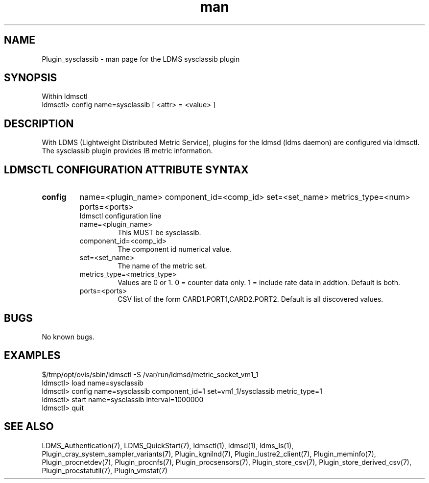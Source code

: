 .\" Manpage for Plugin_sysclassib
.\" Contact ovis-help@ca.sandia.gov to correct errors or typos.
.TH man 7 "11 Sep 2014" "v2.2/RC1.2" "LDMS Plugin sysclassib man page"

.SH NAME
Plugin_sysclassib - man page for the LDMS sysclassib plugin

.SH SYNOPSIS
Within ldmsctl
.br
ldmsctl> config name=sysclassib [ <attr> = <value> ]

.SH DESCRIPTION
With LDMS (Lightweight Distributed Metric Service), plugins for the ldmsd (ldms daemon) are configured via ldmsctl.
The sysclassib plugin provides IB metric information.

.SH LDMSCTL CONFIGURATION ATTRIBUTE SYNTAX

.TP
.BR config
name=<plugin_name> component_id=<comp_id> set=<set_name> metrics_type=<num> ports=<ports>
.br
ldmsctl configuration line
.RS
.TP
name=<plugin_name>
.br
This MUST be sysclassib.
.TP
component_id=<comp_id>
.br
The component id numerical value.
.TP
set=<set_name>
.br
The name of the metric set.
.TP
metrics_type=<metrics_type>
.br
Values are 0 or 1. 0 = counter data only. 1 = include rate data in addtion.
Default is both.
.TP
ports=<ports>
.br
CSV list of the form CARD1.PORT1,CARD2.PORT2. Default is all discovered values.
.RE

.SH BUGS
No known bugs.

.SH EXAMPLES
.PP
.nf
$/tmp/opt/ovis/sbin/ldmsctl -S /var/run/ldmsd/metric_socket_vm1_1
ldmsctl> load name=sysclassib
ldmsctl> config name=sysclassib component_id=1 set=vm1_1/sysclassib metric_type=1
ldmsctl> start name=sysclassib interval=1000000
ldmsctl> quit
.fi

.SH SEE ALSO
LDMS_Authentication(7), LDMS_QuickStart(7), ldmsctl(1), ldmsd(1), ldms_ls(1),
Plugin_cray_system_sampler_variants(7), Plugin_kgnilnd(7), Plugin_lustre2_client(7), Plugin_meminfo(7), Plugin_procnetdev(7), Plugin_procnfs(7),
Plugin_procsensors(7), Plugin_store_csv(7), Plugin_store_derived_csv(7), Plugin_procstatutil(7), Plugin_vmstat(7)

